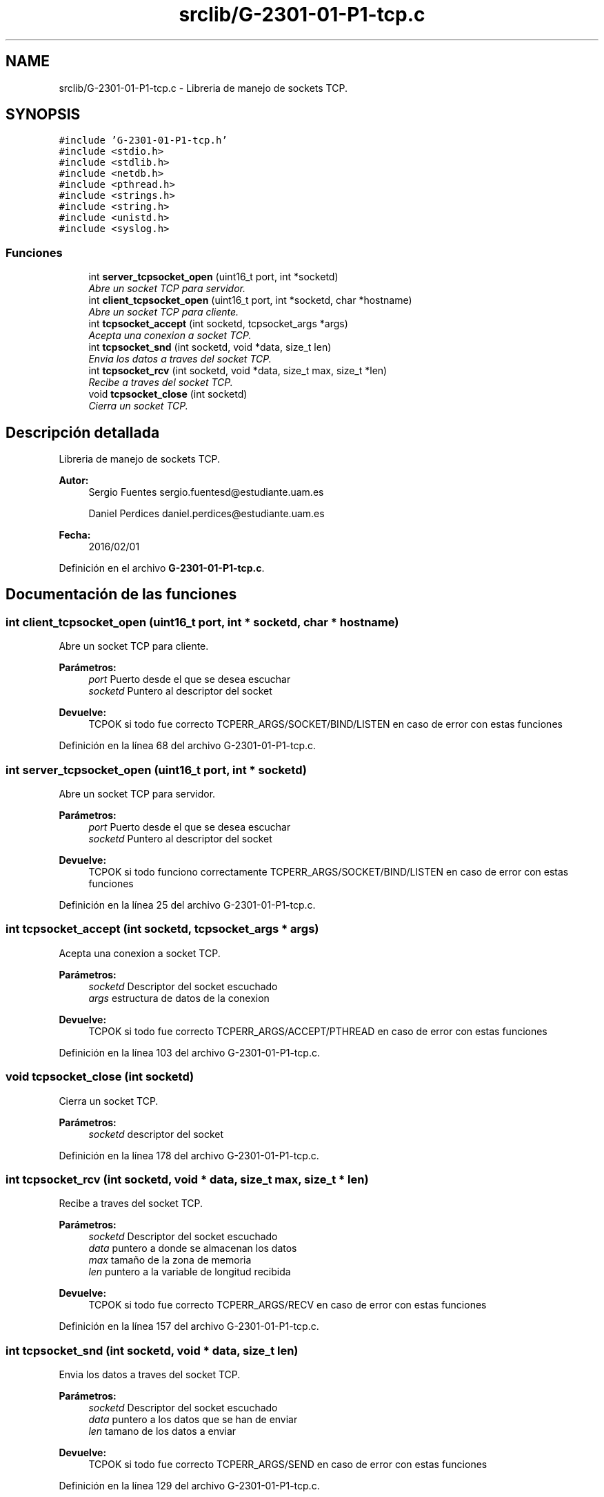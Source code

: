 .TH "srclib/G-2301-01-P1-tcp.c" 3 "Miércoles, 20 de Abril de 2016" "Practica 2 - Redes de Comunicaciones II" \" -*- nroff -*-
.ad l
.nh
.SH NAME
srclib/G-2301-01-P1-tcp.c \- Libreria de manejo de sockets TCP\&.  

.SH SYNOPSIS
.br
.PP
\fC#include 'G\-2301\-01\-P1\-tcp\&.h'\fP
.br
\fC#include <stdio\&.h>\fP
.br
\fC#include <stdlib\&.h>\fP
.br
\fC#include <netdb\&.h>\fP
.br
\fC#include <pthread\&.h>\fP
.br
\fC#include <strings\&.h>\fP
.br
\fC#include <string\&.h>\fP
.br
\fC#include <unistd\&.h>\fP
.br
\fC#include <syslog\&.h>\fP
.br

.SS "Funciones"

.in +1c
.ti -1c
.RI "int \fBserver_tcpsocket_open\fP (uint16_t port, int *socketd)"
.br
.RI "\fIAbre un socket TCP para servidor\&. \fP"
.ti -1c
.RI "int \fBclient_tcpsocket_open\fP (uint16_t port, int *socketd, char *hostname)"
.br
.RI "\fIAbre un socket TCP para cliente\&. \fP"
.ti -1c
.RI "int \fBtcpsocket_accept\fP (int socketd, tcpsocket_args *args)"
.br
.RI "\fIAcepta una conexion a socket TCP\&. \fP"
.ti -1c
.RI "int \fBtcpsocket_snd\fP (int socketd, void *data, size_t len)"
.br
.RI "\fIEnvia los datos a traves del socket TCP\&. \fP"
.ti -1c
.RI "int \fBtcpsocket_rcv\fP (int socketd, void *data, size_t max, size_t *len)"
.br
.RI "\fIRecibe a traves del socket TCP\&. \fP"
.ti -1c
.RI "void \fBtcpsocket_close\fP (int socketd)"
.br
.RI "\fICierra un socket TCP\&. \fP"
.in -1c
.SH "Descripción detallada"
.PP 
Libreria de manejo de sockets TCP\&. 


.PP
\fBAutor:\fP
.RS 4
Sergio Fuentes sergio.fuentesd@estudiante.uam.es 
.PP
Daniel Perdices daniel.perdices@estudiante.uam.es 
.RE
.PP
\fBFecha:\fP
.RS 4
2016/02/01 
.RE
.PP

.PP
Definición en el archivo \fBG\-2301\-01\-P1\-tcp\&.c\fP\&.
.SH "Documentación de las funciones"
.PP 
.SS "int client_tcpsocket_open (uint16_t port, int * socketd, char * hostname)"

.PP
Abre un socket TCP para cliente\&. 
.PP
\fBParámetros:\fP
.RS 4
\fIport\fP Puerto desde el que se desea escuchar 
.br
\fIsocketd\fP Puntero al descriptor del socket 
.RE
.PP
\fBDevuelve:\fP
.RS 4
TCPOK si todo fue correcto TCPERR_ARGS/SOCKET/BIND/LISTEN en caso de error con estas funciones 
.RE
.PP

.PP
Definición en la línea 68 del archivo G\-2301\-01\-P1\-tcp\&.c\&.
.SS "int server_tcpsocket_open (uint16_t port, int * socketd)"

.PP
Abre un socket TCP para servidor\&. 
.PP
\fBParámetros:\fP
.RS 4
\fIport\fP Puerto desde el que se desea escuchar 
.br
\fIsocketd\fP Puntero al descriptor del socket 
.RE
.PP
\fBDevuelve:\fP
.RS 4
TCPOK si todo funciono correctamente TCPERR_ARGS/SOCKET/BIND/LISTEN en caso de error con estas funciones 
.RE
.PP

.PP
Definición en la línea 25 del archivo G\-2301\-01\-P1\-tcp\&.c\&.
.SS "int tcpsocket_accept (int socketd, tcpsocket_args * args)"

.PP
Acepta una conexion a socket TCP\&. 
.PP
\fBParámetros:\fP
.RS 4
\fIsocketd\fP Descriptor del socket escuchado 
.br
\fIargs\fP estructura de datos de la conexion 
.RE
.PP
\fBDevuelve:\fP
.RS 4
TCPOK si todo fue correcto TCPERR_ARGS/ACCEPT/PTHREAD en caso de error con estas funciones 
.RE
.PP

.PP
Definición en la línea 103 del archivo G\-2301\-01\-P1\-tcp\&.c\&.
.SS "void tcpsocket_close (int socketd)"

.PP
Cierra un socket TCP\&. 
.PP
\fBParámetros:\fP
.RS 4
\fIsocketd\fP descriptor del socket 
.RE
.PP

.PP
Definición en la línea 178 del archivo G\-2301\-01\-P1\-tcp\&.c\&.
.SS "int tcpsocket_rcv (int socketd, void * data, size_t max, size_t * len)"

.PP
Recibe a traves del socket TCP\&. 
.PP
\fBParámetros:\fP
.RS 4
\fIsocketd\fP Descriptor del socket escuchado 
.br
\fIdata\fP puntero a donde se almacenan los datos 
.br
\fImax\fP tamaño de la zona de memoria 
.br
\fIlen\fP puntero a la variable de longitud recibida 
.RE
.PP
\fBDevuelve:\fP
.RS 4
TCPOK si todo fue correcto TCPERR_ARGS/RECV en caso de error con estas funciones 
.RE
.PP

.PP
Definición en la línea 157 del archivo G\-2301\-01\-P1\-tcp\&.c\&.
.SS "int tcpsocket_snd (int socketd, void * data, size_t len)"

.PP
Envia los datos a traves del socket TCP\&. 
.PP
\fBParámetros:\fP
.RS 4
\fIsocketd\fP Descriptor del socket escuchado 
.br
\fIdata\fP puntero a los datos que se han de enviar 
.br
\fIlen\fP tamano de los datos a enviar 
.RE
.PP
\fBDevuelve:\fP
.RS 4
TCPOK si todo fue correcto TCPERR_ARGS/SEND en caso de error con estas funciones 
.RE
.PP

.PP
Definición en la línea 129 del archivo G\-2301\-01\-P1\-tcp\&.c\&.
.SH "Autor"
.PP 
Generado automáticamente por Doxygen para Practica 2 - Redes de Comunicaciones II del código fuente\&.
